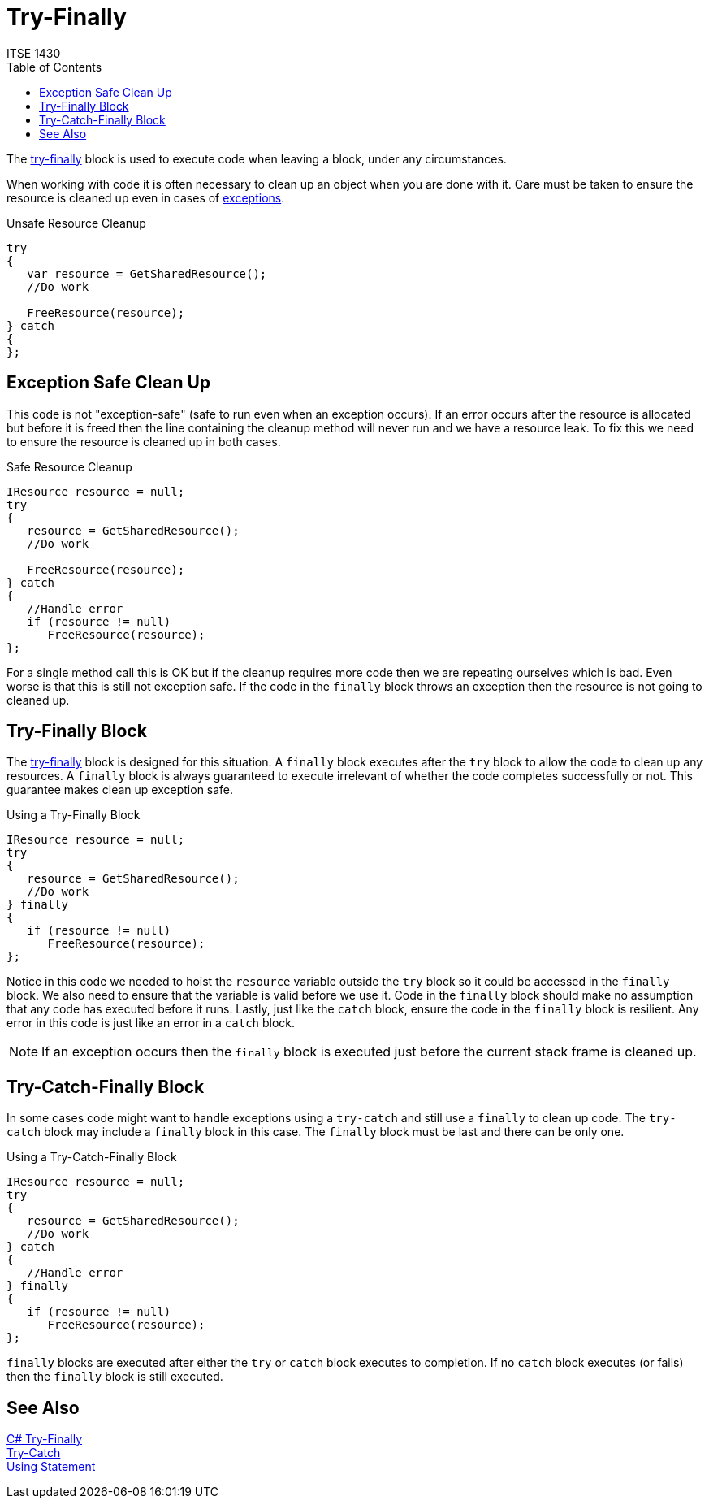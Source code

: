 # Try-Finally
ITSE 1430 
:toc:

The https://docs.microsoft.com/en-us/dotnet/csharp/language-reference/keywords/try-finally[try-finally] block is used to execute code when leaving a block, under any circumstances. 

When working with code it is often necessary to clean up an object when you are done with it. Care must be taken to ensure the resource is cleaned up even in cases of link:../error-handling/exceptions.adoc[exceptions].

.Unsafe Resource Cleanup
```csharp
try
{
   var resource = GetSharedResource();
   //Do work

   FreeResource(resource);
} catch 
{   
};
```

## Exception Safe Clean Up

This code is not "exception-safe" (safe to run even when an exception occurs). If an error occurs after the resource is allocated but before it is freed then the line containing the cleanup method will never run and we have a resource leak. To fix this we need to ensure the resource is cleaned up in both cases.

.Safe Resource Cleanup
```csharp
IResource resource = null;
try
{
   resource = GetSharedResource();
   //Do work

   FreeResource(resource);
} catch 
{   
   //Handle error
   if (resource != null)
      FreeResource(resource);
};
```

For a single method call this is OK but if the cleanup requires more code then we are repeating ourselves which is bad. Even worse is that this is still not exception safe. If the code in the `finally` block throws an exception then the resource is not going to cleaned up.

## Try-Finally Block

The https://docs.microsoft.com/en-us/dotnet/csharp/language-reference/keywords/try-finally[try-finally] block is designed for this situation. A `finally` block executes after the `try` block to allow the code to clean up any resources. A `finally` block is always guaranteed to execute irrelevant of whether the code completes successfully or not. This guarantee makes clean up exception safe.

.Using a Try-Finally Block
```csharp
IResource resource = null;
try
{
   resource = GetSharedResource();
   //Do work   
} finally
{
   if (resource != null)  
      FreeResource(resource);
};
```

Notice in this code we needed to hoist the `resource` variable outside the `try` block so it could be accessed in the `finally` block. We also need to ensure that the variable is valid before we use it. Code in the `finally` block should make no assumption that any code has executed before it runs. Lastly, just like the `catch` block, ensure the code in the `finally` block is resilient. Any error in this code is just like an error in a `catch` block. 

NOTE: If an exception occurs then the `finally` block is executed just before the current stack frame is cleaned up. 

## Try-Catch-Finally Block

In some cases code might want to handle exceptions using a `try-catch` and still use a `finally` to clean up code. The `try-catch` block may include a `finally` block in this case. The `finally` block must be last and there can be only one.

.Using a Try-Catch-Finally Block
```csharp
IResource resource = null;
try
{
   resource = GetSharedResource();
   //Do work   
} catch 
{   
   //Handle error  
} finally
{
   if (resource != null)  
      FreeResource(resource);
};
```

`finally` blocks are executed after either the `try` or `catch` block executes to completion. If no `catch` block executes (or fails) then the `finally` block is still executed.

## See Also

https://docs.microsoft.com/en-us/dotnet/csharp/language-reference/keywords/try-finally[C# Try-Finally] +
link:try-catch.adoc[Try-Catch] +
link:using-statement.adoc[Using Statement]